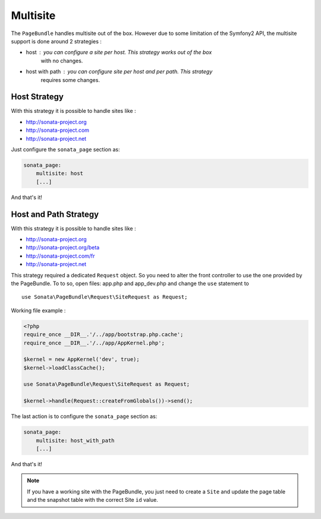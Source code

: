 Multisite
=========

The ``PageBundle`` handles multisite out of the box. However due to some 
limitation of the Symfony2 API, the multisite support is done around 2 strategies :

* host : you can configure a site per host. This strategy works out of the box 
    with no changes.
* host with path : you can configure site per host and per path. This strategy 
    requires some changes.


Host Strategy
---------------

With this strategy it is possible to handle sites like :

* http://sonata-project.org
* http://sonata-project.com
* http://sonata-project.net

Just configure the ``sonata_page`` section as:

.. code-block:: yaml

    sonata_page:
        multisite: host
        [...]

And that's it!


Host and Path Strategy
------------------------

With this strategy it is possible to handle sites like :

* http://sonata-project.org
* http://sonata-project.org/beta
* http://sonata-project.com/fr
* http://sonata-project.net


This strategy required a dedicated ``Request`` object. So you need to alter the 
front controller to use the one provided by the PageBundle. To to so, open files: 
app.php and app_dev.php and change the ``use`` statement to ::

    use Sonata\PageBundle\Request\SiteRequest as Request;

Working file example :

.. code-block:: php

    <?php
    require_once __DIR__.'/../app/bootstrap.php.cache';
    require_once __DIR__.'/../app/AppKernel.php';

    $kernel = new AppKernel('dev', true);
    $kernel->loadClassCache();

    use Sonata\PageBundle\Request\SiteRequest as Request;

    $kernel->handle(Request::createFromGlobals())->send();

The last action is to configure the ``sonata_page`` section as:

.. code-block:: yaml

    sonata_page:
        multisite: host_with_path
        [...]

And that's it!


.. note::

    If you have a working site with the PageBundle, you just need to create a 
    ``Site`` and update the page table and the snapshot table with the correct 
    Site ``id`` value.

